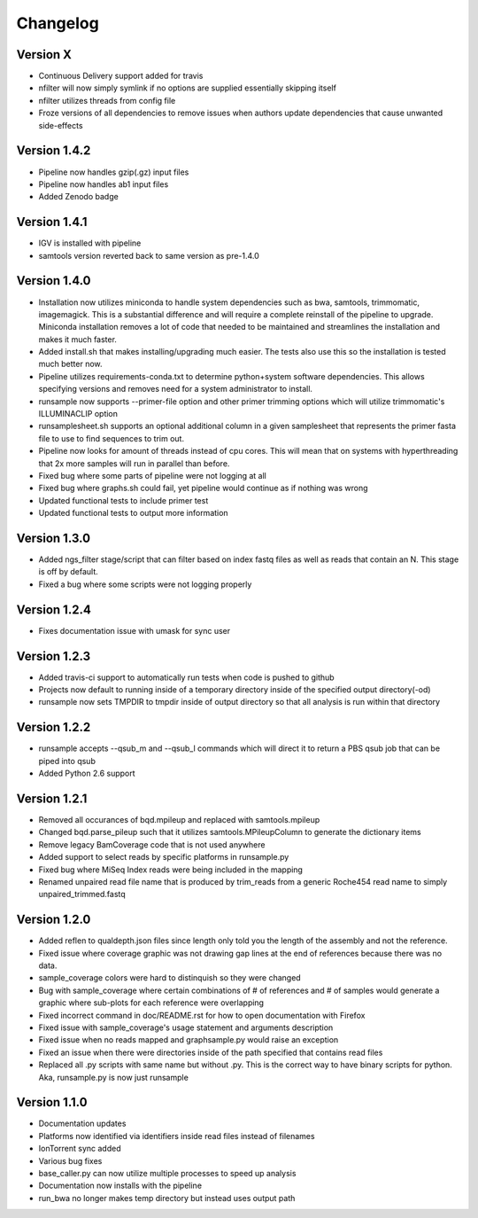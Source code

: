 Changelog
---------

Version X
+++++++++

- Continuous Delivery support added for travis
- nfilter will now simply symlink if no options are supplied essentially skipping
  itself
- nfilter utilizes threads from config file
- Froze versions of all dependencies to remove issues when authors update
  dependencies that cause unwanted side-effects

Version 1.4.2
+++++++++++++

- Pipeline now handles gzip(.gz) input files
- Pipeline now handles ab1 input files
- Added Zenodo badge

Version 1.4.1
+++++++++++++

- IGV is installed with pipeline
- samtools version reverted back to same version as pre-1.4.0

Version 1.4.0
+++++++++++++

- Installation now utilizes miniconda to handle system dependencies such as
  bwa, samtools, trimmomatic, imagemagick. This is a substantial difference and will
  require a complete reinstall of the pipeline to upgrade.
  Miniconda installation removes a lot of code that needed to be maintained and
  streamlines the installation and makes it much faster.
- Added install.sh that makes installing/upgrading much easier.
  The tests also use this so the installation is tested much better now.
- Pipeline utilizes requirements-conda.txt to determine python+system software
  dependencies. This allows specifying versions and removes need for a
  system administrator to install.
- runsample now supports --primer-file option and other primer trimming options
  which will utilize trimmomatic's ILLUMINACLIP option
- runsamplesheet.sh supports an optional additional column in a given samplesheet
  that represents the primer fasta file to use to find sequences to trim out.
- Pipeline now looks for amount of threads instead of cpu cores. This will mean that
  on systems with hyperthreading that 2x more samples will run in parallel than before.
- Fixed bug where some parts of pipeline were not logging at all
- Fixed bug where graphs.sh could fail, yet pipeline would continue as if nothing
  was wrong
- Updated functional tests to include primer test
- Updated functional tests to output more information

Version 1.3.0
+++++++++++++

- Added ngs_filter stage/script that can filter based on index fastq files as well
  as reads that contain an N. This stage is off by default.
- Fixed a bug where some scripts were not logging properly

Version 1.2.4
+++++++++++++

- Fixes documentation issue with umask for sync user

Version 1.2.3
+++++++++++++

- Added travis-ci support to automatically run tests when code is pushed to github
- Projects now default to running inside of a temporary directory inside of the
  specified output directory(-od)
- runsample now sets TMPDIR to tmpdir inside of output directory so that all
  analysis is run within that directory  

Version 1.2.2
+++++++++++++

- runsample accepts --qsub_m and --qsub_l commands which will direct it to
  return a PBS qsub job that can be piped into qsub
- Added Python 2.6 support

Version 1.2.1
+++++++++++++

- Removed all occurances of bqd.mpileup and replaced with samtools.mpileup
- Changed bqd.parse_pileup such that it utilizes samtools.MPileupColumn to
  generate the dictionary items
- Remove legacy BamCoverage code that is not used anywhere
- Added support to select reads by specific platforms in runsample.py
- Fixed bug where MiSeq Index reads were being included in the mapping
- Renamed unpaired read file name that is produced by trim_reads from
  a generic Roche454 read name to simply unpaired_trimmed.fastq

Version 1.2.0
+++++++++++++

- Added reflen to qualdepth.json files since length only told you the length
  of the assembly and not the reference.
- Fixed issue where coverage graphic was not drawing gap lines at the end of
  references because there was no data.
- sample_coverage colors were hard to distinquish so they were changed
- Bug with sample_coverage where certain combinations of # of references
  and # of samples would generate a graphic where sub-plots for each reference
  were overlapping
- Fixed incorrect command in doc/README.rst for how to open documentation with Firefox
- Fixed issue with sample_coverage's usage statement and arguments description
- Fixed issue when no reads mapped and graphsample.py would raise an exception
- Fixed an issue when there were directories inside of the path specified that
  contains read files
- Replaced all .py scripts with same name but without .py. This is the correct
  way to have binary scripts for python. Aka, runsample.py is now just
  runsample

Version 1.1.0
+++++++++++++

- Documentation updates
- Platforms now identified via identifiers inside read files instead of filenames
- IonTorrent sync added
- Various bug fixes
- base_caller.py can now utilize multiple processes to speed up analysis
- Documentation now installs with the pipeline
- run_bwa no longer makes temp directory but instead uses output path

